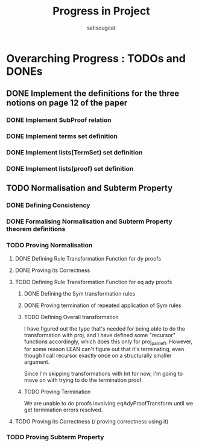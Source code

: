 #+title: Progress in Project
#+author: satiscugcat

* Overarching Progress : TODOs and DONEs
** DONE Implement the definitions for the three notions on page 12 of the paper
   CLOSED: [2025-04-08 Tue 23:34]
*** DONE Implement SubProof relation
    CLOSED: [2025-04-06 Sun 05:08]
*** DONE Implement terms set definition
    CLOSED: [2025-04-08 Tue 22:58]
*** DONE Implement lists(TermSet) set definition
    CLOSED: [2025-04-08 Tue 22:58]
*** DONE Implement lists(proof) set definition
    CLOSED: [2025-04-08 Tue 23:34]
** TODO Normalisation and Subterm Property
*** DONE Defining Consistency
    CLOSED: [2025-04-30 Wed 01:56]
*** DONE Formalising Normalisation and Subterm Property theorem definitions
    CLOSED: [2025-04-16 Wed 10:35]
*** TODO Proving Normalisation
**** DONE Defining Rule Transformation Function for dy proofs
     CLOSED: [2025-05-19 Mon 09:18]
**** DONE Proving its Correctness
     CLOSED: [2025-08-14 Thu 15:18]
**** TODO Defining Rule Transformation Function for eq ady proofs
***** DONE Defining the Sym transformation rules
      CLOSED: [2025-08-28 Thu 12:06]
***** DONE Proving termination of repeated application of Sym rules
      CLOSED: [2025-08-28 Thu 12:07]
***** TODO Defining Overall transformation


      I have figured out the type that's needed for being able to do the transformation with proj, and I have defined some "recursor" functions accordingly, which does this only for proj_pair_left. However, for some reason LEAN can't figure out that it's terminating, even though I call recursor exactly once on a structurally smaller argument.

      Since I'm skipping transformations with Int for now, I'm going to move on with trying to do the termination proof.
***** TODO Proving Termination
      We are unable to do proofs involving eqAdyProofTransform until we get termination errors resolved.
**** TODO Proving its Correctness (/ proving correctness using it)
*** TODO Proving Subterm Property
